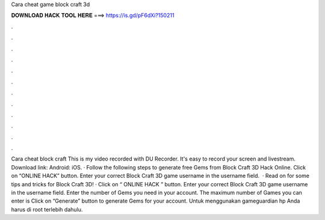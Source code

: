 Cara cheat game block craft 3d

𝐃𝐎𝐖𝐍𝐋𝐎𝐀𝐃 𝐇𝐀𝐂𝐊 𝐓𝐎𝐎𝐋 𝐇𝐄𝐑𝐄 ===> https://is.gd/pF6dXi?150211

.

.

.

.

.

.

.

.

.

.

.

.

Cara cheat block craft This is my video recorded with DU Recorder. It's easy to record your screen and livestream. Download link: Android:  iOS. · Follow the following steps to generate free Gems from Block Craft 3D Hack Online. Click on “ONLINE HACK” button. Enter your correct Block Craft 3D game username in the username field.  · Read on for some tips and tricks for Block Craft 3D! · Click on “ ONLINE HACK ” button. Enter your correct Block Craft 3D game username in the username field. Enter the number of Gems you need in your account. The maximum number of Games you can enter is Click on “Generate” button to generate Gems for your account. Untuk menggunakan gameguardian hp Anda harus di root terlebih dahulu.